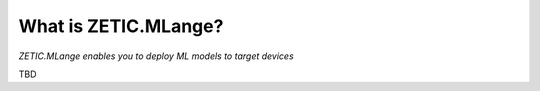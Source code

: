 .. ZETIC MLange Overview

What is ZETIC.MLange?
=========================

`ZETIC.MLange enables you to deploy ML models to target devices`

TBD
